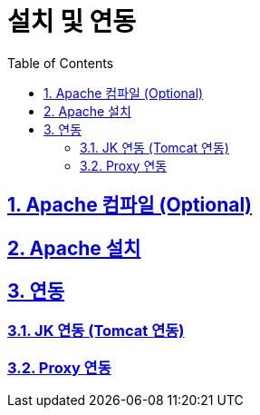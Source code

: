 = 설치 및 연동
:encoding: utf-8
:lang: ko
:doctype: book
:icons: font
:toc: left
:toclevels: 4
:sectlinks:
:numbered:
:imagesdir: ../../images

== Apache 컴파일 (Optional)

== Apache 설치

== 연동

=== JK 연동 (Tomcat 연동)

=== Proxy 연동
